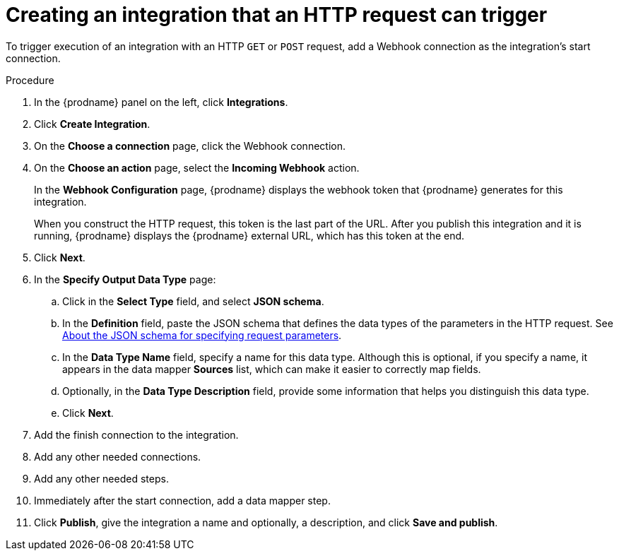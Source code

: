 // This module is included in the following assemblies:
// as_triggering-integrations-with-http-requests.adoc

[id='start-with-webhook-connection_{context}']
= Creating an integration that an HTTP request can trigger

To trigger execution of an integration with an HTTP `GET` or `POST` request,
add a Webhook connection as the integration's start connection. 

.Procedure

. In the {prodname} panel on the left, click *Integrations*.
. Click *Create Integration*.
. On the *Choose a connection* page, click the Webhook connection.
. On the *Choose an action* page, select the *Incoming Webhook* action. 
+
In the *Webhook Configuration* page, {prodname} displays the webhook
token that {prodname} generates for this integration. 
+
When you construct the HTTP request, this token is the last part of the URL. 
After you publish this integration and it is running, {prodname} displays
the {prodname} external URL, which has this token at the end. 

. Click *Next*. 
. In the *Specify Output Data Type* page:
.. Click in the *Select Type* field, and select *JSON schema*.
.. In the *Definition* field, paste the JSON schema that defines the data 
types of the parameters in the HTTP request. See 
link:{LinkSyndesisIntegrationGuide}#about-json-schema-for-http-requests_webhook[About the JSON schema for specifying request parameters]. 
.. In the *Data Type Name* field, specify a name for this data type. 
Although this is optional, if you specify a name, it appears in the 
data mapper *Sources* list, which can make it easier to correctly map fields. 
.. Optionally, in the *Data Type Description* field, provide some information 
that helps you distinguish this data type.
.. Click *Next*. 
. Add the finish connection to the integration. 
. Add any other needed connections.
. Add any other needed steps.
. Immediately after the start connection, add a data mapper step. 
. Click *Publish*, give the integration a name and optionally, a description, 
and click *Save and publish*. 
